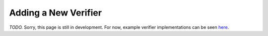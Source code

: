 Adding a New Verifier
=====================

*TODO.* Sorry, this page is still in development.
For now, example verifier implementations can be seen
`here <https://github.com/dlshriver/DNNV/tree/dlshriver/DSLimprovement/dnnv/verifiers>`_.
